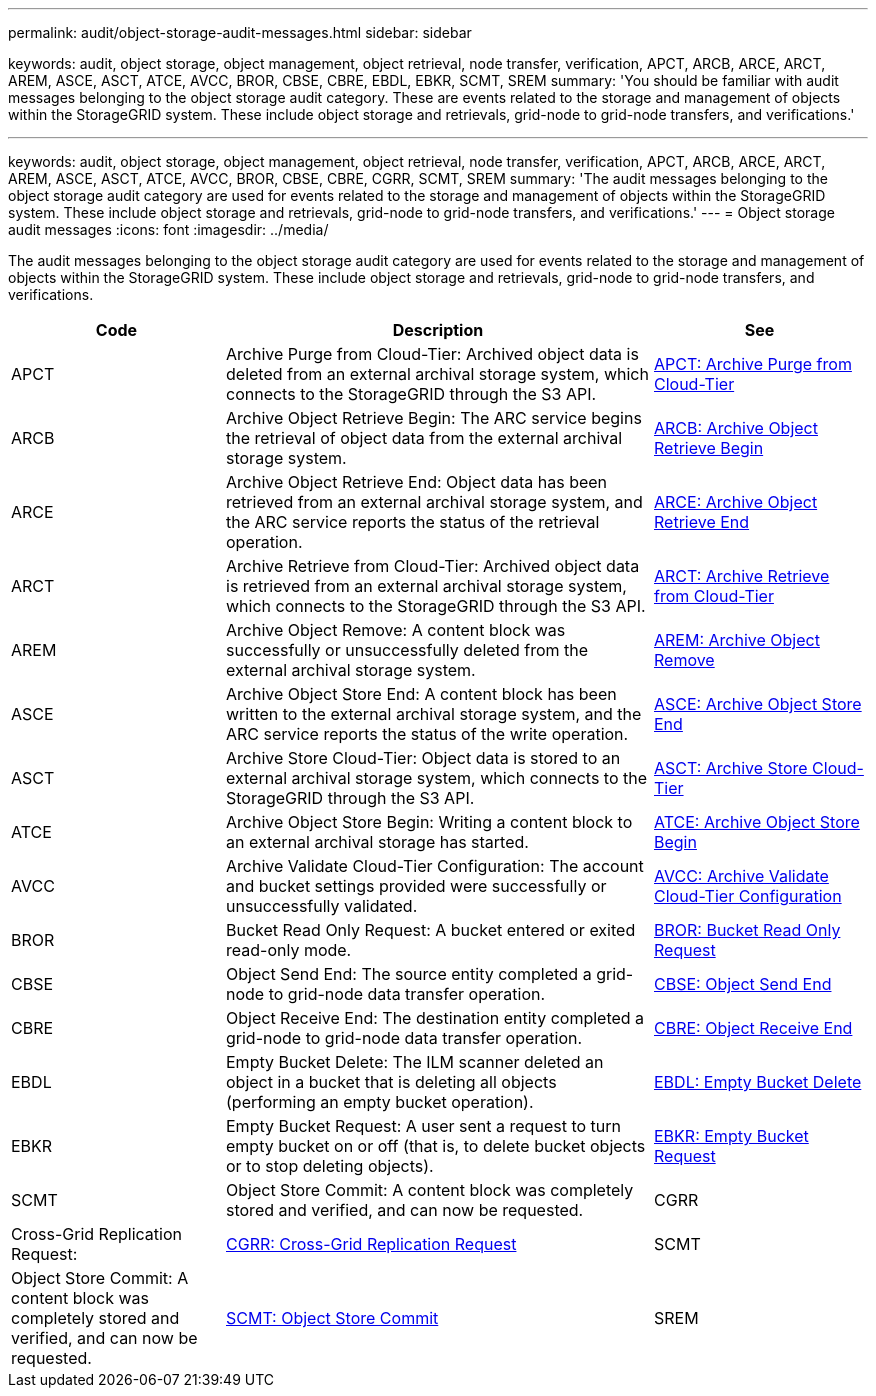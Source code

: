 ---
permalink: audit/object-storage-audit-messages.html
sidebar: sidebar

keywords: audit, object storage, object management, object retrieval, node transfer, verification, APCT, ARCB, ARCE, ARCT, AREM, ASCE, ASCT, ATCE, AVCC, BROR, CBSE, CBRE, EBDL, EBKR, SCMT, SREM
summary: 'You should be familiar with audit messages belonging to the object storage audit category. These are events related to the storage and management of objects within the StorageGRID system. These include object storage and retrievals, grid-node to grid-node transfers, and verifications.'

---
keywords: audit, object storage, object management, object retrieval, node transfer, verification, APCT, ARCB, ARCE, ARCT, AREM, ASCE, ASCT, ATCE, AVCC, BROR, CBSE, CBRE, CGRR, SCMT, SREM
summary: 'The audit messages belonging to the object storage audit category are used for events related to the storage and management of objects within the StorageGRID system. These include object storage and retrievals, grid-node to grid-node transfers, and verifications.'
---
= Object storage audit messages
:icons: font
:imagesdir: ../media/

[.lead]
The audit messages belonging to the object storage audit category are used for events related to the storage and management of objects within the StorageGRID system. These include object storage and retrievals, grid-node to grid-node transfers, and verifications.

[cols="1a,2a,1a" options="header"]
|===
| Code| Description| See

| APCT
| Archive Purge from Cloud-Tier: Archived object data is deleted from an external archival storage system, which connects to the StorageGRID through the S3 API.
| xref:apct-archive-purge-from-cloud-tier.adoc[APCT: Archive Purge from Cloud-Tier]

| ARCB
| Archive Object Retrieve Begin: The ARC service begins the retrieval of object data from the external archival storage system.
| xref:arcb-archive-object-retrieve-begin.adoc[ARCB: Archive Object Retrieve Begin]

| ARCE
| Archive Object Retrieve End: Object data has been retrieved from an external archival storage system, and the ARC service reports the status of the retrieval operation.
| xref:arce-archive-object-retrieve-end.adoc[ARCE: Archive Object Retrieve End]

| ARCT
| Archive Retrieve from Cloud-Tier: Archived object data is retrieved from an external archival storage system, which connects to the StorageGRID through the S3 API.
| xref:arct-archive-retrieve-from-cloud-tier.adoc[ARCT: Archive Retrieve from Cloud-Tier]

| AREM
| Archive Object Remove: A content block was successfully or unsuccessfully deleted from the external archival storage system.
| xref:arem-archive-object-remove.adoc[AREM: Archive Object Remove]

| ASCE
| Archive Object Store End: A content block has been written to the external archival storage system, and the ARC service reports the status of the write operation.
| xref:asce-archive-object-store-end.adoc[ASCE: Archive Object Store End]

| ASCT
| Archive Store Cloud-Tier: Object data is stored to an external archival storage system, which connects to the StorageGRID through the S3 API.
| xref:asct-archive-store-cloud-tier.adoc[ASCT: Archive Store Cloud-Tier]

| ATCE
| Archive Object Store Begin: Writing a content block to an external archival storage has started.
| xref:atce-archive-object-store-begin.adoc[ATCE: Archive Object Store Begin]

| AVCC
| Archive Validate Cloud-Tier Configuration: The account and bucket settings provided were successfully or unsuccessfully validated.
| xref:avcc-archive-validate-cloud-tier-configuration.adoc[AVCC: Archive Validate Cloud-Tier Configuration]

| BROR
| Bucket Read Only Request: A bucket entered or exited read-only mode.
| xref:bror-bucket-read-only-request.adoc[BROR: Bucket Read Only Request]

| CBSE
| Object Send End: The source entity completed a grid-node to grid-node data transfer operation.
| xref:cbse-object-send-end.adoc[CBSE: Object Send End]

| CBRE
| Object Receive End: The destination entity completed a grid-node to grid-node data transfer operation.
| xref:cbre-object-receive-end.adoc[CBRE: Object Receive End]

| EBDL
| Empty Bucket Delete: The ILM scanner deleted an object in a bucket that is deleting all objects (performing an empty bucket operation).
|xref:empty-bucket-delete.adoc[EBDL: Empty Bucket Delete]

| EBKR
| Empty Bucket Request: A user sent a request to turn empty bucket on or off (that is, to delete bucket objects or to stop deleting objects).
|xref:empty-bucket-request.adoc[EBKR: Empty Bucket Request]

| SCMT
| Object Store Commit: A content block was completely stored and verified, and can now be requested.
| CGRR
| Cross-Grid Replication Request:
| xref:cgrr-cross-grid-replication-request.adoc[CGRR: Cross-Grid Replication Request]

| SCMT
| Object Store Commit: A content block was completely stored and verified, and can now be requested.
| xref:scmt-object-store-commit.adoc[SCMT: Object Store Commit]

| SREM
| Object Store Remove: A content block was deleted from a grid node, and can no longer be requested directly.
| xref:srem-object-store-remove.adoc[SREM: Object Store Remove]
|===
